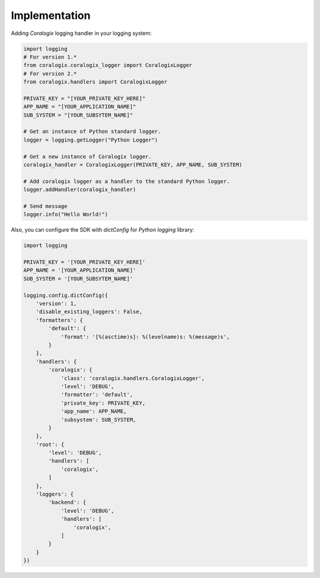 Implementation
==============

Adding `Coralogix` logging handler in your logging system:

.. code-block:: python

    import logging
    # For version 1.*
    from coralogix.coralogix_logger import CoralogixLogger
    # For version 2.*
    from coralogix.handlers import CoralogixLogger

    PRIVATE_KEY = "[YOUR_PRIVATE_KEY_HERE]"
    APP_NAME = "[YOUR_APPLICATION_NAME]"
    SUB_SYSTEM = "[YOUR_SUBSYTEM_NAME]"

    # Get an instance of Python standard logger.
    logger = logging.getLogger("Python Logger")

    # Get a new instance of Coralogix logger.
    coralogix_handler = CoralogixLogger(PRIVATE_KEY, APP_NAME, SUB_SYSTEM)

    # Add coralogix logger as a handler to the standard Python logger.
    logger.addHandler(coralogix_handler)

    # Send message
    logger.info("Hello World!")


Also, you can configure the SDK with `dictConfig` for `Python` `logging` library:

.. code-block:: python

    import logging

    PRIVATE_KEY = '[YOUR_PRIVATE_KEY_HERE]'
    APP_NAME = '[YOUR_APPLICATION_NAME]'
    SUB_SYSTEM = '[YOUR_SUBSYTEM_NAME]'

    logging.config.dictConfig({
        'version': 1,
        'disable_existing_loggers': False,
        'formatters': {
            'default': {
                'format': '[%(asctime)s]: %(levelname)s: %(message)s',
            }
        },
        'handlers': {
            'coralogix': {
                'class': 'coralogix.handlers.CoralogixLogger',
                'level': 'DEBUG',
                'formatter': 'default',
                'private_key': PRIVATE_KEY,
                'app_name': APP_NAME,
                'subsystem': SUB_SYSTEM,
            }
        },
        'root': {
            'level': 'DEBUG',
            'handlers': [
                'coralogix',
            ]
        },
        'loggers': {
            'backend': {
                'level': 'DEBUG',
                'handlers': [
                    'coralogix',
                ]
            }
        }
    })